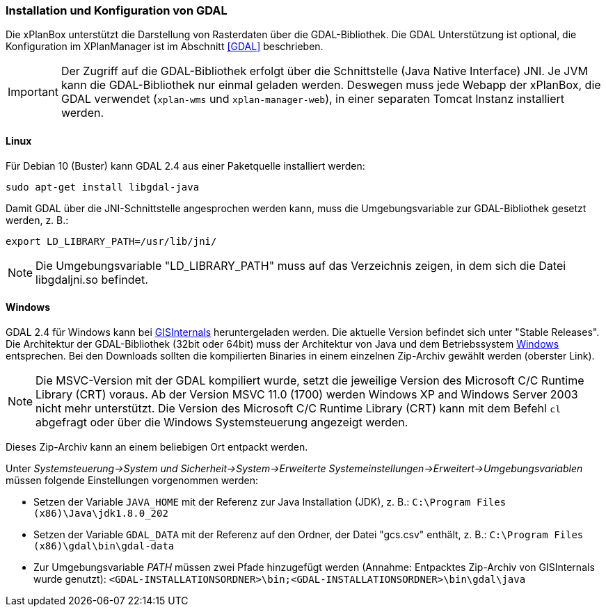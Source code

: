 [[installation-gdal]]
=== Installation und Konfiguration von GDAL

Die xPlanBox unterstützt die Darstellung von Rasterdaten über die GDAL-Bibliothek.
Die GDAL Unterstützung ist optional, die Konfiguration im XPlanManager ist im Abschnitt <<GDAL>> beschrieben.

IMPORTANT: Der Zugriff auf die GDAL-Bibliothek erfolgt über die Schnittstelle (Java Native Interface) JNI. Je JVM kann die
GDAL-Bibliothek nur einmal geladen werden. Deswegen muss jede Webapp der
xPlanBox, die GDAL verwendet (`xplan-wms` und `xplan-manager-web`), in einer
separaten Tomcat Instanz installiert werden.

[[installation-gdal-linux]]
==== Linux

Für Debian 10 (Buster) kann GDAL 2.4 aus einer Paketquelle installiert werden:

----
sudo apt-get install libgdal-java
----

Damit GDAL über die JNI-Schnittstelle angesprochen werden kann, muss die
Umgebungsvariable zur GDAL-Bibliothek gesetzt werden, z. B.:

----
export LD_LIBRARY_PATH=/usr/lib/jni/
----

NOTE: Die Umgebungsvariable "LD_LIBRARY_PATH" muss auf das Verzeichnis
zeigen, in dem sich die Datei libgdaljni.so befindet.

[[installation-gdal-windows]]
==== Windows

GDAL 2.4 für Windows kann bei http://www.gisinternals.com/[GISInternals]
heruntergeladen werden. Die aktuelle Version befindet sich
unter "Stable Releases". Die Architektur der GDAL-Bibliothek (32bit
oder 64bit) muss der Architektur von Java und dem Betriebssystem
http://windows.microsoft.com/de-de/windows/32-bit-and-64-bit-windows[Windows]
entsprechen. Bei den Downloads sollten die kompilierten Binaries in
einem einzelnen Zip-Archiv gewählt werden (oberster Link).

NOTE: Die MSVC-Version mit der GDAL kompiliert wurde, setzt die jeweilige
Version des Microsoft C/C++ Runtime Library (CRT) voraus. Ab der Version
MSVC 11.0 (1700) werden Windows XP and Windows Server 2003 nicht mehr
unterstützt. Die Version des Microsoft C/C++ Runtime Library (CRT) kann mit
dem Befehl `cl` abgefragt oder über die Windows Systemsteuerung angezeigt werden.

Dieses Zip-Archiv kann an einem beliebigen Ort entpackt werden.

Unter
_Systemsteuerung->System und Sicherheit->System->Erweiterte Systemeinstellungen->Erweitert->Umgebungsvariablen_
müssen folgende Einstellungen vorgenommen werden:

* Setzen der Variable `JAVA_HOME` mit der Referenz zur Java Installation
(JDK), z. B.: `C:\Program Files (x86)\Java\jdk1.8.0_202`
* Setzen der Variable `GDAL_DATA` mit der Referenz auf den Ordner, der
Datei "gcs.csv" enthält, z. B.:
`C:\Program Files (x86)\gdal\bin\gdal-data`
* Zur Umgebungsvariable _PATH_ müssen zwei Pfade hinzugefügt
werden (Annahme: Entpacktes Zip-Archiv von GISInternals wurde genutzt):
`<GDAL-INSTALLATIONSORDNER>\bin;<GDAL-INSTALLATIONSORDNER>\bin\gdal\java`
